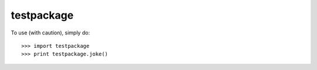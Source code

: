 testpackage
--------

To use (with caution), simply do::

    >>> import testpackage
    >>> print testpackage.joke()